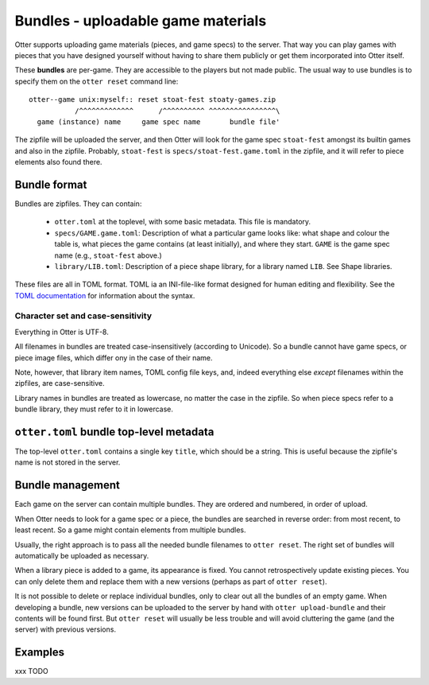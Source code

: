 Bundles - uploadable game materials
===================================

Otter supports uploading game materials (pieces, and game specs) to
the server.  That way you can play games with pieces that you have
designed yourself without having to share them publicly or get them
incorporated into Otter itself.

These **bundles** are per-game.  They are accessible to the players
but not made public.  The usual way to use bundles is to specify them
on the ``otter reset`` command line:

::

  otter--game unix:myself:: reset stoat-fest stoaty-games.zip
             /^^^^^^^^^^^^^      /^^^^^^^^^^ ^^^^^^^^^^^^^^^^\
    game (instance) name     game spec name       bundle file'

The zipfile will be uploaded the server, and then Otter will look for
the game spec ``stoat-fest`` amongst its builtin games and also in the
zipfile.  Probably, ``stoat-fest`` is ``specs/stoat-fest.game.toml`` in
the zipfile, and it will refer to piece elements also found there.

Bundle format
-------------

Bundles are zipfiles.  They can contain:

 * ``otter.toml`` at the toplevel, with some basic metadata.
   This file is mandatory.

 * ``specs/GAME.game.toml``:  Description of what a particular
   game looks like: what shape and colour the table is, what pieces
   the game contains (at least initially), and where they start.
   ``GAME`` is the game spec name (e.g., ``stoat-fest`` above.)

 * ``library/LIB.toml``: Description of a piece shape library,
   for a library named ``LIB``.  See _`Shape libraries`.

These files are all in TOML format.  TOML ia an INI-file-like format
designed for human editing and flexibility.  See the `TOML
documentation <https://toml.io/en/>`_ for information about the syntax.

Character set and case-sensitivity
``````````````````````````````````

Everything in Otter is UTF-8.

All filenames in bundles are treated case-insensitively (according to
Unicode).  So a bundle cannot have game specs, or piece image files,
which differ ony in the case of their name.

Note, however, that library item names, TOML config file keys, and,
indeed everything else *except* filenames within the zipfiles, are
case-sensitive.

Library names in bundles are treated as lowercase, no matter the case
in the zipfile.  So when piece specs refer to a bundle library, they
must refer to it in lowercase.

``otter.toml`` bundle top-level metadata
----------------------------------------

The top-level ``otter.toml`` contains a single key ``title``, which
should be a string.  This is useful because the zipfile's name is not
stored in the server.

Bundle management
-----------------

Each game on the server can contain multiple bundles.  They are
ordered and numbered, in order of upload.

When Otter needs to look for a game spec or a piece, the bundles are
searched in reverse order: from most recent, to least recent.  So a
game might contain elements from multiple bundles.

Usually, the right approach is to pass all the needed bundle filenames
to ``otter reset``.  The right set of bundles will automatically be
uploaded as necessary.

When a library piece is added to a game, its appearance is fixed.  You
cannot retrospectively update existing pieces.  You can only delete
them and replace them with a new versions (perhaps as part of ``otter
reset``).

It is not possible to delete or replace individual bundles, only to
clear out all the bundles of an empty game.  When developing a bundle,
new versions can be uploaded to the server by hand with ``otter
upload-bundle`` and their contents will be found first.  But ``otter
reset`` will usually be less trouble and will avoid cluttering the
game (and the server) with previous versions.

Examples
--------

xxx TODO
